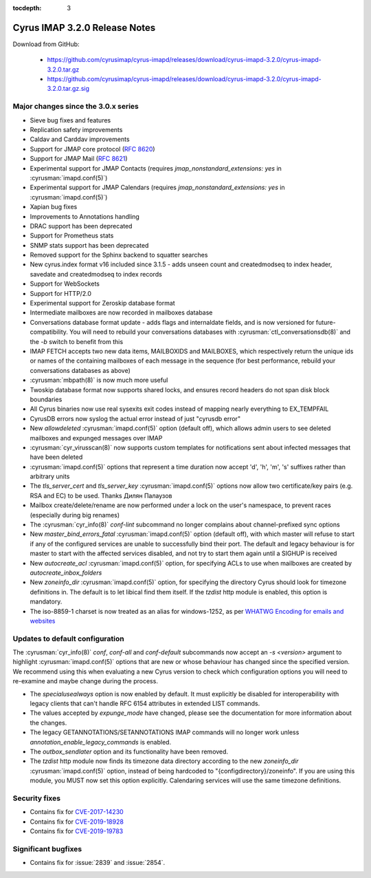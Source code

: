 :tocdepth: 3

====================================
Cyrus IMAP 3.2.0 Release Notes
====================================

Download from GitHub:

    *   https://github.com/cyrusimap/cyrus-imapd/releases/download/cyrus-imapd-3.2.0/cyrus-imapd-3.2.0.tar.gz
    *   https://github.com/cyrusimap/cyrus-imapd/releases/download/cyrus-imapd-3.2.0/cyrus-imapd-3.2.0.tar.gz.sig

.. _relnotes-3.2.0-changes:

Major changes since the 3.0.x series
====================================

* Sieve bug fixes and features
* Replication safety improvements
* Caldav and Carddav improvements
* Support for JMAP core protocol (:rfc:`8620`)
* Support for JMAP Mail (:rfc:`8621`)
* Experimental support for JMAP Contacts (requires
  `jmap_nonstandard_extensions: yes` in :cyrusman:`imapd.conf(5)`)
* Experimental support for JMAP Calendars (requires
  `jmap_nonstandard_extensions: yes` in :cyrusman:`imapd.conf(5)`)
* Xapian bug fixes
* Improvements to Annotations handling
* DRAC support has been deprecated
* Support for Prometheus stats
* SNMP stats support has been deprecated
* Removed support for the Sphinx backend to squatter searches
* New cyrus.index format v16 included since 3.1.5 - adds unseen count and
  createdmodseq to index header, savedate and createdmodseq to index records
* Support for WebSockets
* Support for HTTP/2.0
* Experimental support for Zeroskip database format
* Intermediate mailboxes are now recorded in mailboxes database
* Conversations database format update - adds flags and internaldate fields,
  and is now versioned for future-compatibility.  You will need to rebuild
  your conversations databases with :cyrusman:`ctl_conversationsdb(8)` and
  the `-b` switch to benefit from this
* IMAP FETCH accepts two new data items, MAILBOXIDS and MAILBOXES, which
  respectively return the unique ids or names of the containing mailboxes of
  each message in the sequence (for best performance, rebuild your
  conversations databases as above)
* :cyrusman:`mbpath(8)` is now much more useful
* Twoskip database format now supports shared locks, and ensures record
  headers do not span disk block boundaries
* All Cyrus binaries now use real sysexits exit codes instead of mapping
  nearly everything to EX_TEMPFAIL
* CyrusDB errors now syslog the actual error instead of just "cyrusdb error"
* New `allowdeleted` :cyrusman:`imapd.conf(5)` option (default off), which
  allows admin users to see deleted mailboxes and expunged messages over IMAP
* :cyrusman:`cyr_virusscan(8)` now supports custom templates for notifications
  sent about infected messages that have been deleted
* :cyrusman:`imapd.conf(5)` options that represent a time duration now accept
  'd', 'h', 'm', 's' suffixes rather than arbitrary units
* The `tls_server_cert` and `tls_server_key` :cyrusman:`imapd.conf(5)` options
  now allow two certificate/key pairs (e.g. RSA and EC) to be used.  Thanks
  Дилян Палаузов
* Mailbox create/delete/rename are now performed under a lock on the user's
  namespace, to prevent races (especially during big renames)
* The :cyrusman:`cyr_info(8)` `conf-lint` subcommand no longer complains
  about channel-prefixed sync options
* New `master_bind_errors_fatal` :cyrusman:`imapd.conf(5)` option (default
  off), with which master will refuse to start if any of the configured
  services are unable to successfully bind their port.  The default and legacy
  behaviour is for master to start with the affected services disabled, and
  not try to start them again until a SIGHUP is received
* New `autocreate_acl` :cyrusman:`imapd.conf(5)` option, for specifying ACLs
  to use when mailboxes are created by `autocreate_inbox_folders`
* New `zoneinfo_dir` :cyrusman:`imapd.conf(5)` option, for specifying the
  directory Cyrus should look for timezone definitions in.  The default is
  to let libical find them itself.  If the `tzdist` http module is enabled,
  this option is mandatory.
* The iso-8859-1 charset is now treated as an alias for windows-1252, as per
  `WHATWG Encoding for emails and websites
  <https://encoding.spec.whatwg.org/#names-and-labels>`_

Updates to default configuration
================================

The :cyrusman:`cyr_info(8)` `conf`, `conf-all` and `conf-default` subcommands
now accept an `-s <version>` argument to highlight :cyrusman:`imapd.conf(5)`
options that are new or whose behaviour has changed since the specified
version.  We recommend using this when evaluating a new Cyrus version to
check which configuration options you will need to re-examine and maybe change
during the process.

* The `specialusealways` option is now enabled by default. It must
  explicitly be disabled for interoperability with legacy clients that
  can't handle RFC 6154 attributes in extended LIST commands.
* The values accepted by `expunge_mode` have changed, please see the
  documentation for more information about the changes.
* The legacy GETANNOTATIONS/SETANNOTATIONS IMAP commands will no longer
  work unless `annotation_enable_legacy_commands` is enabled.
* The `outbox_sendlater` option and its functionality have been removed.
* The `tzdist` http module now finds its timezone data directory according
  to the new `zoneinfo_dir` :cyrusman:`imapd.conf(5)` option, instead of
  being hardcoded to "{configdirectory}/zoneinfo".  If you are using this
  module, you MUST now set this option explicitly.  Calendaring services
  will use the same timezone definitions.


Security fixes
==============

* Contains fix for `CVE-2017-14230 <https://cve.mitre.org/cgi-bin/cvename.cgi?name=CVE-2017-14230>`_
* Contains fix for `CVE-2019-18928 <https://cve.mitre.org/cgi-bin/cvename.cgi?name=CVE-2019-18928>`_
* Contains fix for `CVE-2019-19783 <https://cve.mitre.org/cgi-bin/cvename.cgi?name=CVE-2019-19783>`_


Significant bugfixes
====================

* Contains fix for :issue:`2839` and :issue:`2854`.


.. _Xapian: https://xapian.org
.. _ClamAV: https://www.clamav.net
.. _JMAP: http://jmap.io
